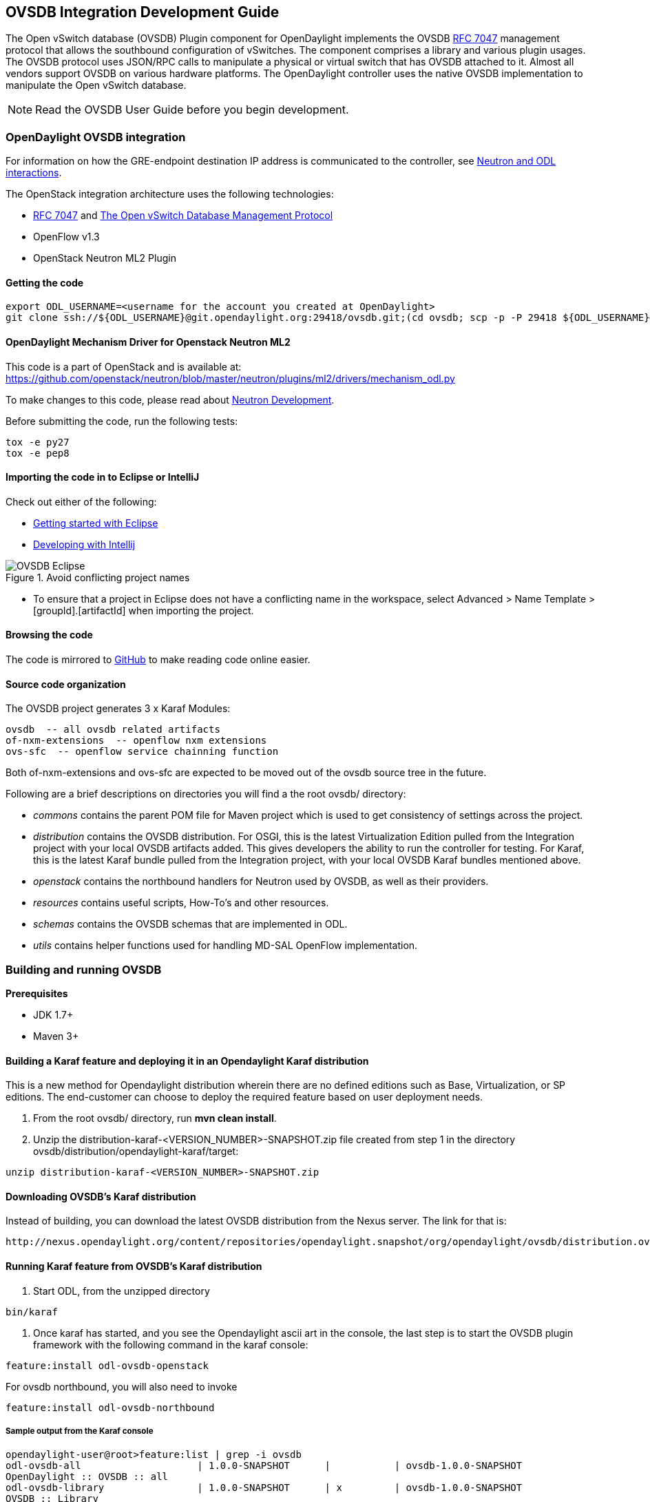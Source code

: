 == OVSDB Integration Development Guide
The Open vSwitch database (OVSDB) Plugin component for OpenDaylight implements the OVSDB  https://tools.ietf.org/html/rfc7047[RFC 7047] management protocol that allows the southbound configuration of vSwitches. The component comprises a library and various plugin usages.
The OVSDB protocol uses JSON/RPC calls to manipulate a physical or virtual switch that has OVSDB attached to it. Almost all vendors support OVSDB on various hardware platforms. The OpenDaylight controller uses the native OVSDB implementation to manipulate the Open vSwitch database. 

NOTE: Read the OVSDB User Guide before you begin development.

=== OpenDaylight OVSDB integration

For information on how the GRE-endpoint destination IP address is communicated to the controller, see https://docs.google.com/presentation/d/19ua9U6nFJSO0wtenWmJUEzUFmib8ClTkkHTgZ_BvaMk/edit?pli=1#slide=id.g17727178e_180[Neutron and ODL interactions].

The OpenStack integration architecture uses the following technologies: +

* https://tools.ietf.org/html/rfc7047[RFC 7047] and http://datatracker.ietf.org/doc/rfc7047/[The Open vSwitch Database Management Protocol]
* OpenFlow v1.3
* OpenStack Neutron ML2 Plugin

==== Getting the code
----
export ODL_USERNAME=<username for the account you created at OpenDaylight>
git clone ssh://${ODL_USERNAME}@git.opendaylight.org:29418/ovsdb.git;(cd ovsdb; scp -p -P 29418 ${ODL_USERNAME}@git.opendaylight.org:hooks/commit-msg .git/hooks/;chmod 755 .git/hooks/commit-msg;git config remote.origin.push HEAD:refs/for/master)
----

==== OpenDaylight Mechanism Driver for Openstack Neutron ML2
This code is a part of OpenStack and is available at: https://github.com/openstack/neutron/blob/master/neutron/plugins/ml2/drivers/mechanism_odl.py

To make changes to this code, please read about https://wiki.openstack.org/wiki/NeutronDevelopment[Neutron Development].

Before submitting the code, run the following tests: +
----
tox -e py27
tox -e pep8
----
==== Importing the code in to Eclipse or IntelliJ
Check out either of the following: +

* https://wiki.opendaylight.org/view/Eclipse_Setup[Getting started with Eclipse]
* https://wiki.opendaylight.org/view/OpenDaylight_Controller:Developing_With_Intellij[Developing with Intellij]

.Avoid conflicting project names
image::OVSDB_Eclipse.png[]

* To ensure that a project in Eclipse does not have a conflicting name in the workspace, select Advanced > Name Template > [groupId].[artifactId] when importing the project.

==== Browsing the code
The code is mirrored to https://github.com/opendaylight/ovsdb[GitHub] to make reading code online easier. 

==== Source code organization

The OVSDB project generates 3 x Karaf Modules:

    ovsdb  -- all ovsdb related artifacts
    of-nxm-extensions  -- openflow nxm extensions
    ovs-sfc  -- openflow service chainning function

Both of-nxm-extensions and ovs-sfc are expected to be moved out of the ovsdb source tree in the future.

Following are a brief descriptions on directories you will find a the root ovsdb/ directory:

* _commons_ contains the parent POM file for Maven project which is used to get consistency of settings across the project. 

* _distribution_ contains the OVSDB distribution. For OSGI, this is the latest Virtualization Edition pulled from the Integration project with your local OVSDB artifacts added. This gives developers the ability to run the controller for testing. 
For Karaf, this is the latest Karaf bundle pulled from the Integration project, with your local OVSDB Karaf bundles mentioned above.

* _openstack_ contains the northbound handlers for Neutron used by OVSDB, as well as their providers.

* _resources_ contains useful scripts, How-To's and other resources.

* _schemas_ contains the OVSDB schemas that are implemented in ODL.

* _utils_ contains helper functions used for handling MD-SAL OpenFlow implementation.

=== Building and running OVSDB
*Prerequisites* +

* JDK 1.7+
* Maven 3+

[[ovsdbBuildSteps]]
==== Building a Karaf feature and deploying it in an Opendaylight Karaf distribution +
This is a new method for Opendaylight distribution wherein there are no defined editions such 
as Base, Virtualization, or SP editions.  The end-customer can choose to deploy the required feature based on user deployment needs.

. From the root ovsdb/ directory, run *mvn clean install*.
. Unzip the distribution-karaf-<VERSION_NUMBER>-SNAPSHOT.zip file created from step 1 in the directory ovsdb/distribution/opendaylight-karaf/target:
----
unzip distribution-karaf-<VERSION_NUMBER>-SNAPSHOT.zip
----
==== Downloading OVSDB's Karaf distribution +
Instead of building, you can download the latest OVSDB distribution from the Nexus server. The link for that is:
----
http://nexus.opendaylight.org/content/repositories/opendaylight.snapshot/org/opendaylight/ovsdb/distribution.ovsdb/1.2.0-SNAPSHOT/
----

==== Running Karaf feature from OVSDB's Karaf distribution +

[[ovsdbStartingOdl]]
. Start ODL, from the unzipped directory
----
bin/karaf
----
. Once karaf has started, and you see the Opendaylight ascii art in the console, the last step is to start the OVSDB plugin framework with the following command in the karaf console: 
----
feature:install odl-ovsdb-openstack
----

For ovsdb northbound, you will also need to invoke
----
feature:install odl-ovsdb-northbound
----
===== Sample output from the Karaf console
----
opendaylight-user@root>feature:list | grep -i ovsdb 
odl-ovsdb-all                    | 1.0.0-SNAPSHOT      |           | ovsdb-1.0.0-SNAPSHOT        
OpenDaylight :: OVSDB :: all 
odl-ovsdb-library                | 1.0.0-SNAPSHOT      | x         | ovsdb-1.0.0-SNAPSHOT        
OVSDB :: Library 
odl-ovsdb-schema-openvswitch     | 1.0.0-SNAPSHOT      | x         | ovsdb-1.0.0-SNAPSHOT        
OVSDB :: Schema :: Open_vSwitch 
odl-ovsdb-schema-hardwarevtep    | 1.0.0-SNAPSHOT      | x         | ovsdb-1.0.0-SNAPSHOT        
OVSDB :: Schema :: hardware_vtep
odl-ovsdb-plugin                 | 1.0.0-SNAPSHOT      | x         | ovsdb-1.0.0-SNAPSHOT        
OpenDaylight :: OVSDB :: Plugin
odl-ovsdb-northbound             | 0.6.0-SNAPSHOT      |           | ovsdb-1.0.0-SNAPSHOT        
OpenDaylight :: OVSDB :: Northbound 
odl-ovsdb-openstack              | 1.0.0-SNAPSHOT      | x         | ovsdb-1.0.0-SNAPSHOT        
OpenDaylight :: OVSDB :: OpenStack Network Virtual 
odl-ovsdb-ovssfc                 | 0.0.1-SNAPSHOT      |           | ovsdb-0.0.1-SNAPSHOT        
OpenDaylight :: OVSDB :: OVS Service Function Chai
odl-openflow-nxm-extensions      | 0.0.3-SNAPSHOT      | x         | ovsdb-0.0.3-SNAPSHOT        
OpenDaylight :: Openflow :: Nicira Extensions
----

==== Testing patches
It is recommended that you test your patches locally before submission.
 
==== Neutron integration
To test patches to the Neutron integration, you need a http://devstack.org/guides/multinode-lab.html[Multi-Node Devstack Setup]. The ``resources`` folder contains sample ``local.conf`` files.

==== Open vSwitch
To test patches to the library, you will need a working http://openvswitch.org/[Open vSwitch]. Packages are available for most Linux distributions. If you would like to run multiple versions of Open vSwitch for testing you can use https://github.com/dave-tucker/docker-ovs[docker-ovs] to run Open vSwitch in https://www.docker.com/[Docker] containers. 

==== Mininet
http://mininet.org/[Mininet] is another useful resource for testing patches. Mininet creates multiple Open vSwitches connected in a configurable topology. 

==== Vagrant

The Vagrant file in the root of the OVSDB source code provides an easy way to create VMs for tests. 

* To install Vagrant on your machine, follow the steps at: https://docs.vagrantup.com/v2/installation/[Installing Vagrant].

*Testing with Devstack*

. Start the controller.
----
vagrant up devstack-control
vagrant ssh devstack-control
cd devstack
./stack.sh
----
[start=2]
. Run the following:
----
vagrant up devstack-compute-1
vagrant ssh devstack-compute-1
cd devstack
./stack.sh
----
[start=3]
. To start testing, create a new VM.
----
nova boot --flavor m1.tiny --image $(nova image-list | grep 'cirros-0.3.1-x86_64-uec\s' | awk '{print $2}') --nic net-id=$(neutron net-list | grep private | awk '{print $2}') test
----
To create three, use the following:
----
nova boot --flavor m1.tiny --image $(nova image-list | grep 'cirros-0.3.1-x86_64-uec\s' | awk '{print $2}') --nic net-id=$(neutron net-list | grep private | awk '{print $2}') --num-instances 3 test
----
[start=4]
.To get a mininet installation for testing:
----
vagrant up mininet
vagrant ssh mininet
----
[start=5]
. Use the following to clean up when finished:
----
vagrant destroy
----

=== OVSDB integration design
==== Resources
See the following: +

* http://networkheresy.com/2012/09/15/remembering-the-management-plane/[Network Heresy]

See the OVSDB YouTube Channel for getting started videos and other tutorials: +

* http://www.youtube.com/channel/UCMYntfZ255XGgYFrxCNcAzA[ODL OVSDB Youtube Channel]
* https://wiki.opendaylight.org/view/OVSDB_Integration:Mininet_OVSDB_Tutorial[Mininet OVSDB Tutorial]

=== OpenDaylight OVSDB southbound plugin architecture and design
OpenVSwitch (OVS) is generally accepted as the unofficial standard for Virtual Switching in the Open hypervisor based solutions. Every other Virtual Switch implementation, properietery or otherwise, uses OVS in some form.
For information on OVS, see http://openvswitch.org/[Open vSwitch].

In Software Defined Networking (SDN), controllers and applications interact using two channels: OpenFlow and OVSDB. OpenFlow addresses the forwarding-side of the OVS functionality. OVSDB, on the other hand, addresses the management-plane. 
A simple and concise overview of Open Virtual Switch Database(OVSDB) is available at: http://networkstatic.net/getting-started-ovsdb/

==== Overview of OpenDaylight Controller architecture
The OpenDaylight controller platform is designed as a highly modular and plugin based middleware that serves various network applications in a variety of use-cases. The modularity is achieved through the Java OSGi framework. The controller consists of many Java OSGi bundles that work together to provide the required
 controller functionalities. 
 
The bundles can be placed in the following broad categories: +

* Network Service Functional Modules (Examples: Topology Manager, Inventory Manager, Forwarding Rules Manager,and others) 
* NorthBound API Modules (Examples: Topology APIs, Bridge Domain APIs, Neutron APIs, Connection Manager APIs, and others) 
* Service Abstraction Layer(SAL)- (Inventory Services, DataPath Services, Topology Services, Network Config, and others) 
* SouthBound Plugins (OpenFlow Plugin, OVSDB Plugin, OpenDove Plugin, and others) 
* Application Modules (Simple Forwarding, Load Balancer)

Each layer of the Controller architecture performs specified tasks, and hence aids in modularity. 
While the Northbound API layer addresses all the REST-Based application needs, the SAL layer takes care of abstracting the SouthBound plugin protocol specifics from the Network Service functions. 
 
Each of the SouthBound Plugins serves a different purpose, with some overlapping.
For example, the OpenFlow plugin might serve the Data-Plane needs of an OVS element, while the OVSDB plugin can serve the management plane needs of the same OVS element.
As the Openflow Plugin talks OpenFlow protocol with the OVS element, the OVSDB plugin will use OVSDB schema over JSON-RPC transport.

=== OVSDB southbound plugin
The http://tools.ietf.org/html/draft-pfaff-ovsdb-proto-02[Open vSwitch Database Management Protocol-draft-02] and http://openvswitch.org/ovs-vswitchd.conf.db.5.pdf[Open vSwitch Manual] provide theoretical information about OVSDB.
The OVSDB protocol draft is generic enough to lay the groundwork on Wire Protocol and Database Operations, and the OVS Manual currently covers 13 tables leaving space for future OVS expansion, and vendor expansions on proprietary implementations.
The OVSDB Protocol is a database records transport protocol using JSON RPC1.0. For information on the protocol structure, see http://networkstatic.net/getting-started-ovsdb/[Getting Started with OVSDB].
The OpenDaylight OVSDB southbound plugin consists of one or more OSGi bundles addressing the following services or functionalities: +

* Connection Service - Based on Netty 
* Network Configuration Service 
* Bidirectional JSON-RPC Library 
* OVSDB Schema definitions and Object mappers 
* Overlay Tunnel management 
* OVSDB to OpenFlow plugin mapping service 
* Inventory Service 

=== Connection service
One of the primary services that most southbound plugins provide to SAL in Opendaylight and NSF is Connection Service. The service provides protocol specific connectivity to network elements, and supports the connectivity management services as specified by the OpenDaylight Connection Manager. 
The connectivity services include: +

* Connection to a specified element given IP-address, L4-port, and other connectivity options (such as authentication,...) 
* Disconnection from an element 
* Handling Cluster Mode change notifications to support the OpenDaylight Clustering/High-Availability feature 

By default, the ovsdb-server process running on the hypervisor listens on TCP port 6632 (This is configurable.). The Connection Service takes the connectivity parameters from the connection manager, including the IP-address and TCP-Port for connections. Owing to the many benefits it provides, Connection Service will use the Netty framework (http://netty.io/) for connectivity purposes. 
Every successful connection to a network element will result in a Node object (Refer to OpenDaylight SAL Node.java) with the type = "OVSDB" and value = User-Readable Name of the Connection as specified by the Connection Manager. This Node object is returned to the OpenDaylight Connection Manager and the application that invoked the Connect() functionality. 
----
IPluginInConnectionService : public Node connect(String identifier, Map<ConnectionConstants, String> params)
----
Any subsequent interaction with this network element through any of the SAL services (Connection, Configuration, and others) will be by means of this Node Object. This Node object will be added to the Inventory maintained and managed by the Inventory Service of the plugin. The Node object will also assist with the OVSDB to Openflow mapping. 

The Node and its "Name" holds the key to the stateful Netty Socket handler maintained under the Connection Object created during the connect() call. The Channel concept of the Netty framework provides the much needed abstraction on the pipelining. With this Channel Pipelining and the asynchronous event handling, the message handling process gets better streamlined and understood. It also makes easier the replacement or manipulation of the pipeline functions in a more controlled fashion.

.Connection to OVSDB server
image::ConnectionService.png[]

.Successful connection handling
image::ConnectionServiceReturn.png[]

=== Network Configuration Service

The goal of the OpenDaylight Network Configuration services is to provide complete management plane solutions needed to successfully install, configure, and deploy the various SDN based network services. These are generic services which can be implemented in part or full by any south-bound protocol plugin. 
The south-bound plugins can be either of the following: +

* The new network virtualization protocol plugins such as OVSDB JSON-RPC
* The traditional management protocols such as SNMP or any others in the middle. 

The above definition, and more information on Network Configuration Services, is available at : https://wiki.opendaylight.org/view/OpenDaylight_Controller:NetworkConfigurationServices 

The current default OVSDB schemas support the Layer2 Bridge Domain services as defined in the Networkconfig.bridgedomain component. 

* Create Bridge Domain: createBridgeDomain(Node node, String bridgeIdentifier, Map<ConfigConstants, Object> params) 
* Delete Bridge Domain: deleteBridgeDomain(Node node, String bridgeIdentifier) 
* Add configurations to a Bridge Domain: addBridgeDomainConfig(Node node, String bridgeIdentifier, Map<ConfigConstants, Object> params) 
* Delete Bridge Domain Configuration: removeBridgeDomainConfig(Node node, String bridgeIdentifier, Map<ConfigConstants, Object> params) 
* Associate a port to a Bridge Domain: addPort(Node node, String bridgeIdentifier, String portIdentifier, Map<ConfigConstants, Object> params); 
* Disassociate a port from a Bridge Domain: deletePort(Node node, String bridgeIdentifier, String portIdentifier) 
* Add configurations to a Node Connector / Port: addPortConfig(Node node, String bridgeIdentifier, String portIdentifier, Map<ConfigConstants, Object> params) 
* Remove configurations from a Node Connector: removePortConfig(Node node, String bridgeIdentifier, String portIdentifier, Map<ConfigConstants, Object> params) 

The above services are defined as generalized entities in SAL in order to ensure their compatibility with all relevant southBound plugins equally. Hence, the OVSDB plugin must derive appropriate specific configurations from a generalized request. For example: addPort() or addPortConfig() SAL service call takes in a params option which is a Map structure with a Constant Key. 
These ConfigConstants are defined in SAL network configuration service: +
----
public enum ConfigConstants {
    TYPE("type"),
    VLAN("Vlan"),
    VLAN_MODE("vlan_mode"),
    TUNNEL_TYPE("Tunnel Type"),
    SOURCE_IP("Source IP"),
    DEST_IP("Destination IP"),
    MACADDRESS("MAC Address"),
    INTERFACE_IDENTIFIER("Interface Identifier"),
    MGMT("Management"),
    CUSTOM("Custom Configurations");
}
----
These are mapped to the appropriate OVSDB configurations. So, if the request is to create a VXLAN tunnel with src-ip=x.x.x.x, dst-ip=y.y.y.y, then the params Map structure may contain:
----
{
TYPE = "tunnel",
TUNNEL_TYPE = "vxlan",
SOURCE_IP="x.x.x.x",
DEST_IP="y.y.y.y"
}
----
NOTE: All of the APIs take in the Node parameter which is the Node value returned by the connect() method explained in <<_connection_service>>.

==== Bidirectional JSON-RPC library
The OVSDB plugin implements a Bidirectional JSON-RPC library.  It is easy to design the library as a module that manages the Netty connection towards the Element. 

The main responsibilities of this Library are: +

* Demarshal and marshal JSON Strings to JSON objects 
* Demarshal and marshal JSON Strings from and to the Network Element.

==== OVSDB Schema definitions and Object mappers
The OVSDB Schema definitions and Object Mapping layer sits above the JSON-RPC library. It maps the generic JSON objects to OVSDB schema POJOs (Plain Old Java Object) and vice-versa. This layer mostly provides the Java Object definition for the corresponding OVSDB schema (13 of them) and also will provide much more friendly API abstractions on top of these object data. This helps in hiding the JSON semantics from the functional modules such as Configuration Service and Tunnel management.

On the demarshaling side, the mapping logic differentiates the Request and Response messages as follows : +

* Request messages are mapped by its "method" 
* Response messages are mapped by their IDs which were originally populated by the Request message.
The JSON semantics of these OVSDB schema is quite complex.
The following figures summarize two of the end-to-end scenarios: +

.End-to-end handling of a Create Bridge request 
image::ConfigurationService-example1.png[width=500]

.End-to-end handling of a monitor response
image::MonitorResponse.png[width=500]

==== Overlay tunnel management

Network Virtualization using OVS is achieved through Overlay Tunnels. The actual Type of the Tunnel may be GRE, VXLAN, or STT. The differences in the encapsulation and configuration decide the tunnel types. Establishing a tunnel using configuration service requires just the sending of OVSDB messages towards the ovsdb-server. However, the scaling issues that would arise on the state management at the data-plane (using OpenFlow) can get challenging. Also, this module can assist in various optimizations in the presence of Gateways. It can also help in providing Service guarantees for the VMs using these overlays with the help of underlay orchestration. 

==== OVSDB to OpenFlow plugin mapping service
The connect() of the ConnectionService  would result in a Node that represents an ovsdb-server. The CreateBridgeDomain() Configuration on the above Node would result in creating an OVS bridge. This OVS Bridge is an OpenFlow Agent for the OpenDaylight OpenFlow plugin with its own Node represented as (example) OF|xxxx.yyyy.zzzz. 
Without any help from the OVSDB plugin, the Node Mapping Service of the Controller platform would not be able to map the following: +
----
{OVSDB_NODE + BRIDGE_IDENTFIER} <---> {OF_NODE}.
----
Without such mapping, it would be extremely difficult for the applications to manage and maintain such nodes. This Mapping Service provided by the OVSDB plugin would essentially help in providing more value added services to the orchestration layers that sit atop the Northbound APIs (such as OpenStack). 

==== Inventory service

Inventory Service provides a simple database of all the nodes managed and maintained by the OVSDB plugin on a given controller. For optimization purposes, it can also provide enhanced services to the OVSDB to OpenFlow mapping service by maintaining the following mapping owing to the static nature of this operation. +
----
{OVSDB_NODE + BRIDGE_IDENTFIER} <---> {OF_NODE}
----
=== OpenDaylight OVSDB Developer Getting Started Video Series
The video series were started to help developers bootstrap into OVSDB development.

* http://www.youtube.com/watch?v=ieB645oCIPs[OpenDaylight OVSDB Developer Getting Started]
* http://www.youtube.com/watch?v=xgevyaQ12cg[OpenDaylight OVSDB Developer Getting Started - Northbound API Usage]
* http://www.youtube.com/watch?v=xgevyaQ12cg[OpenDaylight OVSDB Developer Getting Started - Java APIs]
* http://www.youtube.com/watch?v=NayuY6J-AMA[OpenDaylight OVSDB Developer Getting Started - OpenStack Integration OpenFlow v1.0]

==== Other developer tutorials

* https://wiki.opendaylight.org/view/OVSDB:OVSDB_OpenStack_Guide[OVSDB OpenFlow v1.3 Neutron ML2 Integration]
* http://networkstatic.net/getting-started-ovsdb/[Open vSwitch Database Table Explanations and Simple Jackson Tutorial]

=== OVSDB integration: New features
==== Schema independent library
The OVS connection is a node which can have multiple databases. Each database is represented by a schema. A single connection can have multiple schemas.
OSVDB supports multiple schemas. Currently, these are two schemas available in the
OVSDB, but there is no restriction on the number of schemas. Owing to the Northbound v3 API, no code changes in ODL are needed for supporting additional schemas.

Schemas: +

*  openvswitch : Schema wrapper that represents http://openvswitch.org/ovs-vswitchd.conf.db.5.pdf
*  hardwarevtep: Schema wrapper that represents http://openvswitch.org/docs/vtep.5.pdf

==== Northbound API v3
OVSDB supports Northbound API v3 which allows external access to all ODL OVSDB databases or schemas.
The general syntax for that API follows this format:
----
http://{{controllerHost}}:{{controllerPort}}/ovsdb/nb/v3/node/{{OVS|HOST}}/database
---- 
For more information on Northbound REST API see: +
https://docs.google.com/spreadsheets/d/11Rp5KSNTcrvOD4HadCnXDCUdJq_TZ5RgoQ6qSHf_xkw/edit?usp=sharing
 
The key differences between Northbound API v2 and v3 include: +
 
* Support for schema independence
* Formal restful style API, which includes consistent URL navigation for nodes and tables
* Ability to create interfaces and ports within a single rest call. To allow that, the JSON in the body can include distinct parts like interface and port

==== Port security
Based on the fact that security rules can be obtained from a port object, OVSDB can apply Open Flow rules. These rules will match on what types of traffic the Openstack tenant VM is allowed to use.
 
Support for security groups is very experimental. There are limitations in determining the state of flows in the Open vSwitch. See http://%20https//www.youtube.com/watch?v=DSop2uLJZS8[Open vSwitch and the Intelligent Edge] from Justin Petit for a deep dive into the challenges we faced creating a flow based port security implementation. The current set of rules that will be installed only supports filtering of the TCP protocol. This is because via a Nicira TCP_Flag read we can match on a flows TCP_SYN flag, and permit or deny the flow based on the Neutron port security rules. If rules are requested for ICMP and UDP, they are ignored until greater visibility from the Linux kernel is available as outlined in the OpenStack presentation mentioned earlier. 

Using the port security groups of Neutron, one can add rules that restrict the network access of the tenants. The OVSDB Neutron integration checks the port security rules configured, and apply them by means of openflow rules. 

Through the ML2 interface, Neutron security rules are available in the port object, following this scope: Neutron Port -> Security Group -> Security Rules. 

The current rules are applied on the basis of the following attributes: ingress/egress, tcp protocol, port range, and prefix.
 
===== OpenStack workflow

. Create a stack.
. Add the network and subnet. 
. Add the Security Group and Rules.

NOTE: This is no different than what users normally do in regular openstack deployments. 
----
neutron security-group-create group1 --description "Group 1"
neutron security-group-list
neutron security-group-rule-create --direction ingress --protocol tcp group1
----
[start=4]
. Start the tenant, specifying the security-group.
----
nova boot --flavor m1.tiny \
--image $(nova image-list | grep 'cirros-0.3.1-x86_64-uec\s' | awk '{print $2}') \
--nic net-id=$(neutron net-list | grep 'vxlan2' | awk '{print $2}') vxlan2 \
--security-groups group1
----
===== Examples: Rules supported
----
neutron security-group-create group2 --description "Group 2"
neutron security-group-rule-create --direction ingress --protocol tcp --port-range-min 54 group2
neutron security-group-rule-create --direction ingress --protocol tcp --port-range-min 80 group2
neutron security-group-rule-create --direction ingress --protocol tcp --port-range-min 1633 group2
neutron security-group-rule-create --direction ingress --protocol tcp --port-range-min 22 group2
----
----
neutron security-group-create group3 --description "Group 3"
neutron security-group-rule-create --direction ingress --protocol tcp --remote-ip-prefix 10.200.0.0/16 group3
----
----
neutron security-group-create group4 --description "Group 4"
neutron security-group-rule-create --direction ingress --remote-ip-prefix 172.24.0.0/16 group4
----
----
neutron security-group-create group5 --description "Group 5"
neutron security-group-rule-create --direction ingress --protocol tcp group5
neutron security-group-rule-create --direction ingress --protocol tcp --port-range-min 54 group5
neutron security-group-rule-create --direction ingress --protocol tcp --port-range-min 80 group5
neutron security-group-rule-create --direction ingress --protocol tcp --port-range-min 1633 group5
neutron security-group-rule-create --direction ingress --protocol tcp --port-range-min 22 group5
----
----
neutron security-group-create group6 --description "Group 6"
neutron security-group-rule-create --direction ingress --protocol tcp --remote-ip-prefix 0.0.0.0/0 group6
----
----
neutron security-group-create group7 --description "Group 7"
neutron security-group-rule-create --direction egress --protocol tcp --port-range-min 443 --remote-ip-prefix 172.16.240.128/25 group7
----
*Reference gist*:https://gist.github.com/anonymous/1543a410d57f491352c8[Gist]

===== Security group rules supported in ODL 
The following rules formata are supported in the current implementation. The direction (ingress/egress) is always expected. Rules are implemented such that tcp-syn packets that do not satisfy the rules are dropped.
[cols="3", width="60%"]
|===
| Proto | Port | IP Prefix

|TCP |x |x
|Any | Any |x
|TCP |x |Any
|TCP |Any |Any
|===
===== Limitations

* Soon, conntrack will be supported by OVS. Until then, TCP flags are used as way of checking for connection state. Specifically, that is done by matching on the TCP-SYN flag. 
* The param '--port-range-max' in 'security-group-rule-create' is not used until the implementation uses contrack. 
* No UDP/ICMP specific match support is provided.
* No IPv6 support is provided.

==== L3 forwarding
OVSDB extends support for the usage of an ODL-Neutron-driver so that OVSDB can configure OF 1.3 rules to route IPv4 packets. The driver eliminates the need for the router of the L3 Agent. In order to accomplish that, OVS 2.1 or a newer version is required.
OVSDB also supports inbound/outbound NAT, floating IPs.

===== Starting OVSDB and OpenStack

. Build or download OVSDB distribution, as mentioned in <<ovsdbBuildSteps,building a Karaf feature section>>.
. http://docs.vagrantup.com/v2/installation/index.html[Install Vagrant].

[start=3]
. Enable the L3 Forwarding feature:
----
echo 'ovsdb.l3.fwd.enabled=yes' >> ./opendaylight/configuration/config.ini
echo 'ovsdb.l3gateway.mac=${GATEWAY_MAC}' >> ./configuration/config.ini
----
[start=4]
. Run the following commands to get the odl neutron drivers:
[start=5]
----
git clone https://github.com/dave-tucker/odl-neutron-drivers.git
cd odl-neutron-drivers
vagrant up devstack-control devstack-compute-1
----
[start=6]
. Use ssh to go to the control node, and clone odl-neutron-drivers again:
----
vagrant ssh devstack-control
git clone https://github.com/dave-tucker/odl-neutron-drivers.git
cd odl-neutron-drivers
sudo python setup.py install
*leave this shell open*
----
[start=7]
. Start odl, as mentioned in <<ovsdbStartingOdl,running Karaf feature section>>.
[start=8]
. To see processing of neutron event related to L3, do this from prompt:
----
log:set debug org.opendaylight.ovsdb.openstack.netvirt.impl.NeutronL3Adapter
----
[start=9]
. From shell, do one of the following: open on ssh into control node or vagrant ssh devstack-control.
----
cd ~/devstack && ./stack.sh
----
[start=10]
. From a new shell in the host system, run the following:
----
cd odl-neutron-drivers
vagrant ssh devstack-compute-1
cd ~/devstack && ./stack.sh
----
===== OpenStack workflow

.Sample workflow
image::L3FwdSample.png[height=250]

Use the following steps to set up a workflow like the one shown in figure above.

. Set up authentication. From shell on stack control or vagrant ssh devstack-control:
----
source openrc admin admin
----

----
rm -f id_rsa_demo* ; ssh-keygen -t rsa -b 2048 -N  -f id_rsa_demo
 nova keypair-add --pub-key  id_rsa_demo.pub  demo_key
 # nova keypair-list
----
[start=2]
. Create two networks and two subnets.
----
neutron net-create net1 --tenant-id $(keystone tenant-list | grep '\s'admin | awk '{print $2}') \
 --provider:network_type gre --provider:segmentation_id 555
----
----
neutron subnet-create --tenant-id $(keystone tenant-list | grep '\s'admin | awk '{print $2}') \
net1 10.0.0.0/16 --name subnet1 --dns-nameserver 8.8.8.8
----
----
neutron net-create net2 --tenant-id $(keystone tenant-list | grep '\s'admin | awk '{print $2}') \
 --provider:network_type gre --provider:segmentation_id 556
----
----
neutron subnet-create --tenant-id $(keystone tenant-list | grep '\s'admin | awk '{print $2}') \
 net2 20.0.0.0/16 --name subnet2 --dns-nameserver 8.8.8.8
----
[start=3]
. Create a router, and add an interface to each of the two subnets.
----
neutron router-create demorouter --tenant-id $(keystone tenant-list | grep '\s'admin | awk '{print $2}')
 neutron router-interface-add demorouter subnet1
 neutron router-interface-add demorouter subnet2
 # neutron router-port-list demorouter
----
[start=4]
. Create two tenant instances.
----
nova boot --poll --flavor m1.nano --image $(nova image-list | grep 'cirros-0.3.2-x86_64-uec\s' | awk '{print $2}') \
 --nic net-id=$(neutron net-list | grep -w net1 | awk '{print $2}'),v4-fixed-ip=10.0.0.10 \
 --availability-zone nova:devstack-control \
 --key-name demo_key host10
----
----
nova boot --poll --flavor m1.nano --image $(nova image-list | grep 'cirros-0.3.2-x86_64-uec\s' | awk '{print $2}') \
 --nic net-id=$(neutron net-list | grep -w net2 | awk '{print $2}'),v4-fixed-ip=20.0.0.20 \
 --availability-zone nova:devstack-compute-1 \
 --key-name demo_key host20
----

===== Limitations

* To use this feature, you need OVS 2.1 or newer version. 
* Owing to OF limitations, icmp responses due to routing failures, like ttl expired or host unreacheable, are not generated.
* The MAC address of the default route is not automatically mapped. In order to route to L3 destinations outside the networks of the tenant, the manual configuration of the default route is necessary. To provide the MAC address of the default route, use ovsdb.l3gateway.mac in file configuration/config.ini ; 
* This feature is Tech preview, which depends on later versions of OpenStack to be used without the provided neutron-driver. 
* No IPv6 support is provided.
 
*More information on L3 forwarding*: +

* odl-neutron-driver: https://github.com/dave-tucker/odl-neutron-drivers
* OF rules example: http://dtucker.co.uk/hack/building-a-router-with-openvswitch.html

==== LBaaS
Load-Balancing-as-a-Service (LBaaS) creates an Open vSwitch powered L3-L4 stateless load-balancer in a virtualized network environment so that individual TCP connections destined to a designated virtual IP (VIP) are sent to the appropriate servers (that is to say, serving app VMs). The load-balancer works in a session-preserving, proactive manner without involving the controller during flow setup.

A Neutron northbound interface is provided to create a VIP which will map to a pool of servers (that is to say, members) within a subnet. The pools consist of members identified by an IP address. The goal is to closely match the API to the OpenStack LBaaS v2 API: http://docs.openstack.org/api/openstack-network/2.0/content/lbaas_ext.html.

===== Creating an OpenStack workflow
. Create a subnet. 
. Create a floating VIP 'A' that maps to a private VIP 'B'. 
. Create a Loadbalancer pool 'X'. 
----
neutron lb-pool-create --name http-pool --lb-method ROUND_ROBIN --protocol HTTP --subnet-id XYZ
----
[start=4]
. Create a Loadbalancer pool member 'Y' and associate with pool 'X'. 
----
neutron lb-member-create --address 10.0.0.10 --protocol-port 80 http-pool
neutron lb-member-create --address 10.0.0.11 --protocol-port 80 http-pool
neutron lb-member-create --address 10.0.0.12 --protocol-port 80 http-pool
neutron lb-member-create --address 10.0.0.13 --protocol-port 80 http-pool
----
[start=5]
. Create a Loadbalancer instance 'Z', and associate pool 'X' and VIP 'B' with it.
----
neutron lb-vip-create --name http-vip --protocol-port 80 --protocol HTTP --subnet-id XYZ http-pool
----

===== Implementation

The current implementation of the proactive stateless load-balancer was made using "multipath" action in the Open vSwitch. The "multipath" action takes a max_link parameter value (which is same as the number of pool members) as input, and performs a hash of the fields to get a value between (0, max_link). The value of the hash is used as an index to select a pool member to handle that session. 

==== Open vSwitch rules

Assuming that table=20 contains all the rules to forward the traffic destined for a specific destination MAC address, the following are the rules needed to be programmed in the LBaaS service table=10. The programmed rules makes the translation from the VIP to a different pool member for every session. 

* Proactive forward rules:
----
sudo ovs-ofctl -O OpenFlow13 add-flow s1 "table=10,reg0=0,ip,nw_dst=10.0.0.5,actions=load:0x1->NXM_NX_REG0[[]],multipath(symmetric_l4, 1024, modulo_n, 4, 0, NXM_NX_REG1[0..12]),resubmit(,10)"
sudo ovs-ofctl -O OpenFlow13 add-flow s1 table=10,reg0=1,nw_dst=10.0.0.5,ip,reg1=0,actions=mod_dl_dst:00:00:00:00:00:10,mod_nw_dst:10.0.0.10,goto_table:20
sudo ovs-ofctl -O OpenFlow13 add-flow s1 table=10,reg0=1,nw_dst=10.0.0.5,ip,reg1=1,actions=mod_dl_dst:00:00:00:00:00:11,mod_nw_dst:10.0.0.11,goto_table:20
sudo ovs-ofctl -O OpenFlow13 add-flow s1 table=10,reg0=1,nw_dst=10.0.0.5,ip,reg1=2,actions=mod_dl_dst:00:00:00:00:00:12,mod_nw_dst:10.0.0.12,goto_table:20
sudo ovs-ofctl -O OpenFlow13 add-flow s1 table=10,reg0=1,nw_dst=10.0.0.5,ip,reg1=3,actions=mod_dl_dst:00:00:00:00:00:13,mod_nw_dst:10.0.0.13,goto_table:20
----
* Proactive reverse rules: 
----
sudo ovs-ofctl -O OpenFlow13 add-flow s1 table=10,ip,tcp,tp_src=80,actions=mod_dl_src:00:00:00:00:00:05,mod_nw_src:10.0.0.5,goto_table:20
---- 
===== OVSDB project code
The current implementation handles all neutron calls in the net-virt/LBaaSHandler.java code, and makes calls to the net-virt-providers/LoadBalancerService to program appropriate flowmods. The rules are updated whenever there is a change in the Neutron LBaaS settings. There is no cache of state kept in the net-virt or providers. 

===== Limitations
Owing to the inflexibility of the multipath action, the existing LBaaS implementation comes with some limitations: 

* TCP, HTTP or HTTPS are supported protocols for the pool. (Caution: You can lose access to the members if you assign {Proto:TCP, Port:22} to LB) 

* Member weights are ignored. 
* The update of an LB instance is done as a delete + add, and not an actual delta. 
* The update of an LB member is not supported (because weights are ignored). 
* Deletion of an LB member leads to the reprogramming of the LB on all nodes (because of the way multipath does link hash).
* There is only a single LB instance per subnet because the pool-id is not reported in the create load-balancer call. 









                       



